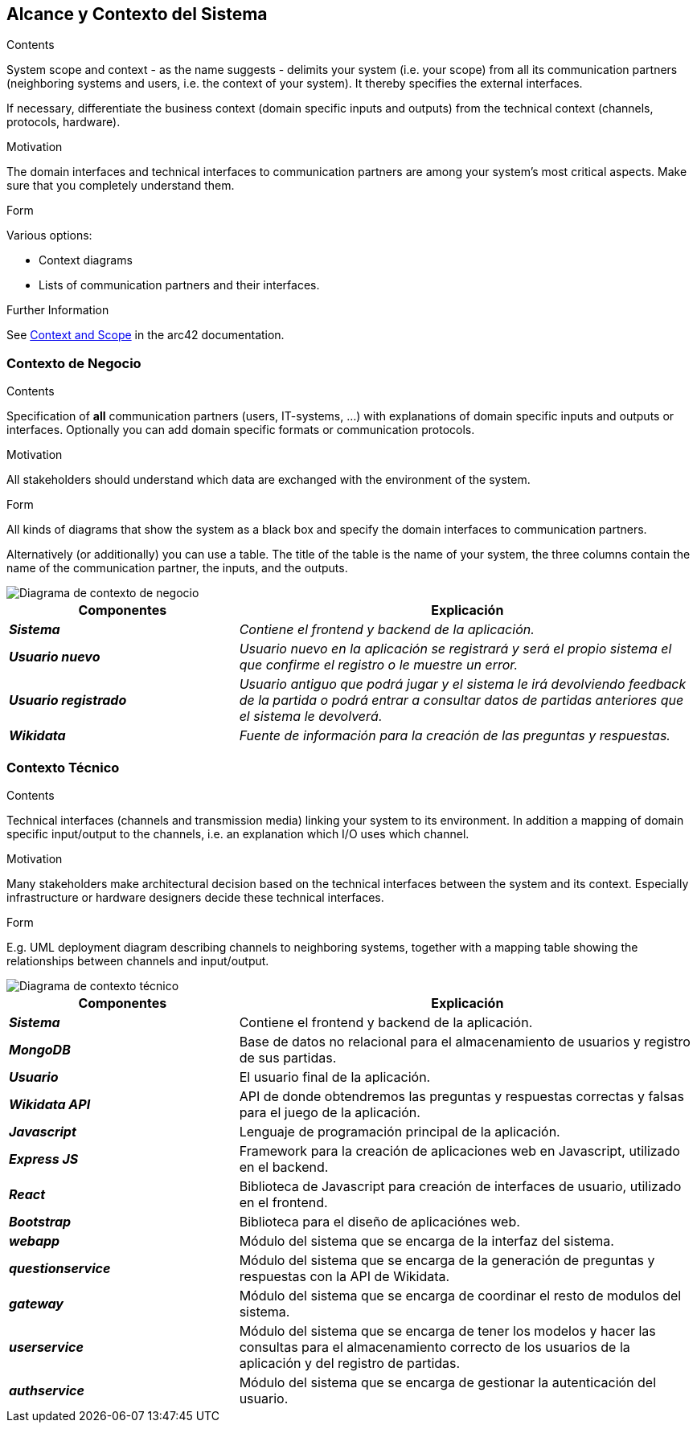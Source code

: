 ifndef::imagesdir[:imagesdir: ../images]

[[section-system-scope-and-context]]
== Alcance y Contexto del Sistema


[role="arc42help"]
****
.Contents
System scope and context - as the name suggests - delimits your system (i.e. your scope) from all its communication partners
(neighboring systems and users, i.e. the context of your system). It thereby specifies the external interfaces.

If necessary, differentiate the business context (domain specific inputs and outputs) from the technical context (channels, protocols, hardware).

.Motivation
The domain interfaces and technical interfaces to communication partners are among your system's most critical aspects. Make sure that you completely understand them.

.Form
Various options:

* Context diagrams
* Lists of communication partners and their interfaces.


.Further Information

See https://docs.arc42.org/section-3/[Context and Scope] in the arc42 documentation.

****


=== Contexto de Negocio

[role="arc42help"]
****
.Contents
Specification of *all* communication partners (users, IT-systems, ...) with explanations of domain specific inputs and outputs or interfaces.
Optionally you can add domain specific formats or communication protocols.

.Motivation
All stakeholders should understand which data are exchanged with the environment of the system.

.Form
All kinds of diagrams that show the system as a black box and specify the domain interfaces to communication partners.

Alternatively (or additionally) you can use a table.
The title of the table is the name of your system, the three columns contain the name of the communication partner, the inputs, and the outputs.

****

image::03_1_contexto-negocio2.png["Diagrama de contexto de negocio"]

[cols="e,2e" options="header"]
|===
|Componentes |Explicación

|*Sistema*
|_Contiene el frontend y backend de la aplicación._

|*Usuario nuevo*
|_Usuario nuevo en la aplicación se registrará y será el propio sistema el que confirme el registro o le muestre un error._

|*Usuario registrado*
|_Usuario antiguo que podrá jugar y el sistema le irá devolviendo feedback de la partida o podrá entrar a consultar datos de partidas anteriores que el sistema le devolverá._

|*Wikidata*
|_Fuente de información para la creación de las preguntas y respuestas._

|===


=== Contexto Técnico

[role="arc42help"]
****
.Contents
Technical interfaces (channels and transmission media) linking your system to its environment. In addition a mapping of domain specific input/output to the channels, i.e. an explanation which I/O uses which channel.

.Motivation
Many stakeholders make architectural decision based on the technical interfaces between the system and its context. Especially infrastructure or hardware designers decide these technical interfaces.

.Form
E.g. UML deployment diagram describing channels to neighboring systems,
together with a mapping table showing the relationships between channels and input/output.

****

image::03_2_contexto_tecnico.png["Diagrama de contexto técnico"]

[options="header",cols="1e,2"]
|===
|Componentes |Explicación

|*Sistema*
|Contiene el frontend y backend de la aplicación.

|*MongoDB*
|Base de datos no relacional para el almacenamiento de usuarios y registro de sus partidas.

|*Usuario*
|El usuario final de la aplicación.

|*Wikidata API*
|API de donde obtendremos las preguntas y respuestas correctas y falsas para el juego de la aplicación.

|*Javascript*
|Lenguaje de programación principal de la aplicación.

|*Express JS*
|Framework para la creación de aplicaciones web en Javascript, utilizado en el backend.

|*React*
|Biblioteca de Javascript para creación de interfaces de usuario, utilizado en el frontend.

|*Bootstrap*
|Biblioteca para el diseño de aplicaciónes web.

|*webapp*
|Módulo del sistema que se encarga de la interfaz del sistema.

|*questionservice*
|Módulo del sistema que se encarga de la generación de preguntas y respuestas con la API de Wikidata.

|*gateway*
|Módulo del sistema que se encarga de coordinar el resto de modulos del sistema.

|*userservice*
|Módulo del sistema que se encarga de tener los modelos y hacer las consultas para el almacenamiento correcto de los usuarios de la aplicación y del registro de partidas.

|*authservice*
|Módulo del sistema que se encarga de gestionar la autenticación del usuario.
|===